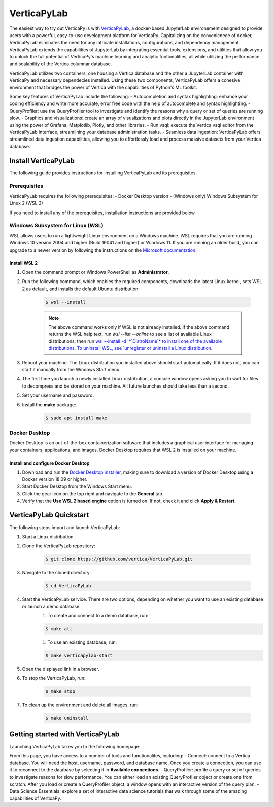 .. _verticapylab_gs:

=================
VerticaPyLab
=================

The easiest way to try out VerticaPy is with `VerticaPyLab <https://github.com/vertica/VerticaPyLab>`_, a docker-based 
JupyterLab environement designed to provide users with a powerful, easy-to-use development platform for VerticaPy. Capitalizing
on the convenicnece of docker, VerticaPyLab eliminates the need for any intricate installations, configurations, and dependency 
management. VerticaPyLab extends the capabilities of JupyterLab by integrating essential tools, extensions, and utilities that 
allow you to unlock the full potential of VerticaPy's machine learning and analytic funtionalities, all while utilizing the 
performance and scalability of the Vertica columnar database. 

VerticaPyLab utilizes two containers, one housing a Vertica database and the other a JupyterLab container with VerticaPy and 
necessary dependecies installed. Using these two components, VerticaPyLab offers a cohesive environment that bridges the power 
of Vertica with the capabilities of Python's ML toolkit.

Some key features of VerticaPyLab include the following:
- Autocompletion and syntax highlighting: enhance your coding efficiency and write more accurate, error free code with the 
help of autocomplete and syntax highlighting.
- QueryProfiler: use the QueryProfiler tool to investigate and identify the reasons why a query or set of queries are running slow.
- Graphics and visualizations: create an array of visualizations and plots directly in the JupyterLab environment 
using the power of Grafana, Matplotlib, Plotly, and other libraries.
- Run vsql: execute the Vertica vsql editor from the VerticaPyLab interface, streamlining your database administration tasks.
- Seamless data ingestion: VerticaPyLab offers streamlined data ingestion capabilities, allowing you to effortlessly load 
and process massive datasets from your Vertica database.

Install VerticaPyLab
=====================

The following guide provides instructions for installing VerticaPyLab and its prerequisites. 

Prerequisites
---------------

VerticaPyLab requires the following prerequisites:
- Docker Desktop version 
- (Windows only) Windows Subsystem for Linux  2 (WSL 2)

If you need to install any of the prerequisites, installation instructions are provided below. 

Windows Subsystem for Linux (WSL)
----------------------------------

WSL allows users to run a lightweight Linux environment on a Windows machine. WSL requires that you are running Windows 10 version 2004 and higher (Build 19041 and higher) or Windows 11. If you are running an older build, you can upgrade to a newer version by following the instructions on the `Microsoft documentation <https://docs.microsoft.com/en-us/windows/wsl/install-manual>`_.

Install WSL 2
~~~~~~~~~~~~~~

1. Open the command prompt or Windows PowerShell as **Administrator**.

2. Run the following command, which enables the required components, downloads the latest Linux kernel, sets WSL 2 as default, and installs the default Ubuntu distribution:
	
    .. code-block:: 
        
      $ wsl --install   


    .. note:: The above command works only if WSL is not already installed. If the above command returns the WSL help text, run `wsl --list --online` to see a list of available Linux distributions, then run `wsl --install -d `*`DistroName`*  to install one of the available distributions. To uninstall WSL, see `unregister or uninstall a Linux distribution <https://docs.microsoft.com/en-us/windows/wsl/basic-commands#unregister-or-uninstall-a-linux-distribution>`_.

3. Reboot your machine. The Linux distribution you installed above should start automatically. If it does not, you can start it manually from the Windows Start menu.

4. The first time you launch a newly installed Linux distribution, a console window opens asking you to wait for files to decompress and be stored on your machine. All future launches should take less than a second.

5. Set your username and password.
6. Install the **make** package:

    .. code-block::

      $ sudo apt install make


Docker Desktop
---------------

Docker Desktop is an out-of-the-box containerization software that includes a graphical user interface for managing your containers, applications, and images. Docker Desktop requires that WSL 2 is installed on your machine.

Install and configure Docker Desktop
~~~~~~~~~~~~~~~~~~~~~~~~~~~~~~~~~~~~

1. Download and run the `Docker Desktop installer <https://docs.docker.com/desktop/windows/install/>`_, making sure to download a version of Docker Desktop using a Docker version 18.09 or higher. 
2. Start Docker Desktop from the Windows Start menu.
3. Click the gear icon on the top right and navigate to the **General** tab.
4. Verify that the **Use WSL 2 based engine** option is turned on. If not, check it and click **Apply & Restart**.

VerticaPyLab Quickstart
========================

The following steps import and launch VerticaPyLab:

1. Start a Linux distribution.
2. Clone the VerticaPyLab repository:

    .. code-block::

      $ git clone https://github.com/vertica/VerticaPyLab.git

3. Navigate to the cloned directory:

    .. code-block::
        
      $ cd VerticaPyLab

4.  Start the VerticaPyLab service. There are two options, depending on whether you want to use an existing database or launch a demo database:
	1. To create and connect to a demo database, run:
	
        .. code-block::
            
          $ make all

	1. To use an existing database, run:

        .. code-block::
            
          $ make verticapylab-start

5. Open the displayed link in a browser.
6. To stop the VerticaPyLab, run:

    .. code-block::
        
      $ make stop

7. To clean up the environment and delete all images, run:

    .. code-block::
        
      $ make uninstall

Getting started with VerticaPyLab
===================================

Launching VerticaPyLab takes you to the following homepage:

.. image:: ../../docs/source/_static/verticapylab.png
   :width: 80%
   :align: center

From this page, you have access to a number of tools and functionalites, including:
- Connect: connect to a Vertica database. You will need the host, username, password, and database name. Once you create a 
connection, you can use it to reconnect to the database by selecting it in **Available connections**.
- QueryProfiler: profile a query or set of queries to investigate reasons for slow performance. You can either load
an existing QueryProfiler object or create one from scratch. After you load or create a QueryProfiler object, a window 
opens with an interactive version of the query plan. 
- Data Science Essentials: explore a set of interactive data science tutorials that walk through some of the amazing capabilities
of VerticaPy.
